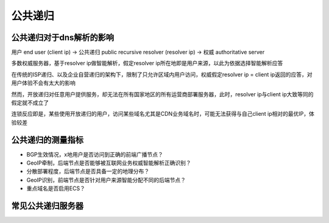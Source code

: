 公共递归
##############

公共递归对于dns解析的影响
----------------------------------

用户 end user (client ip) -> 公共递归 public recursive resolver (resolver ip) -> 权威 authoritative server

多数权威服务器，基于resolver ip做智能解析，假定resolver ip所在地即是用户来源，以此为依据选择智能解析应答

在传统的ISP递归、以及企业自营递归的架构下，限制了只允许区域内用户访问，权威假定resolver ip = client ip返回的应答，对用户体验不会有太大的影响

然而，开放递归对任意用户提供服务，却无法在所有国家地区的所有运营商部署服务器，此时，resolver ip与client ip大致等同的假定就不成立了

连锁反应即是，某些使用开放递归的用户，访问某些域名尤其是CDN业务域名时，可能无法获得与自己client ip相对的最优IP，体验较差

公共递归的测量指标
--------------------

- BGP生效情况，x地用户是否访问到正确的前端广播节点？
- GeoIP牵制，后端节点是否能够被互联网业务权威智能解析正确识别？
- 分散部署程度，后端节点是否具备一定的地理分布？
- GeoIP识别，前端节点是否针对用户来源智能分配不同的后端节点？
- 重点域名是否启用ECS？


常见公共递归服务器
--------------------------

.. list-table:: Public Recursive Resolver
   :widths: 25 25 50
   :header-rows: 1

   * - 公共递归
     - 备注

   * - 8.8.8.8
     - google
   * - 8.8.4.4
     - google
   * - 208.67.222.222
     - opendns
   * - 208.67.220.220
     - opendns
   * - 114.114.115.115
     - 114dns
   * - 114.114.114.114
     - 114dns
   * - 1.2.4.8
     - cnnic sdns
   * - 210.2.4.8
     - cnnic sdns
   * - 223.5.5.5
     - alidns
   * - 223.6.6.6
     - alidns
   * - 180.76.76.76
     - baidu
